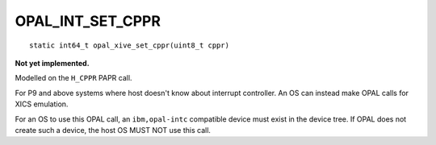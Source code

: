 OPAL_INT_SET_CPPR
=================
::

   static int64_t opal_xive_set_cppr(uint8_t cppr)


**Not yet implemented.**

Modelled on the ``H_CPPR`` PAPR call.

For P9 and above systems where host doesn't know about interrupt controller.
An OS can instead make OPAL calls for XICS emulation.

For an OS to use this OPAL call, an ``ibm,opal-intc`` compatible device must
exist in the device tree. If OPAL does not create such a device, the host
OS MUST NOT use this call.
